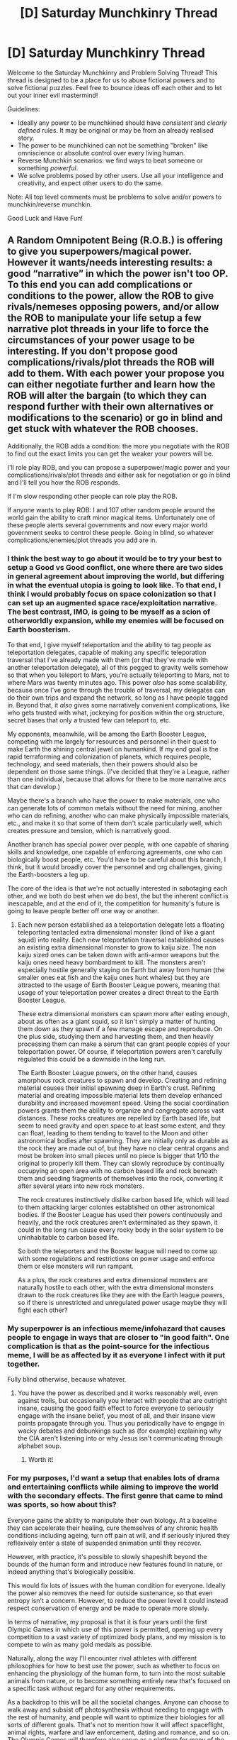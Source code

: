 #+TITLE: [D] Saturday Munchkinry Thread

* [D] Saturday Munchkinry Thread
:PROPERTIES:
:Author: AutoModerator
:Score: 6
:DateUnix: 1607180693.0
:DateShort: 2020-Dec-05
:END:
Welcome to the Saturday Munchkinry and Problem Solving Thread! This thread is designed to be a place for us to abuse fictional powers and to solve fictional puzzles. Feel free to bounce ideas off each other and to let out your inner evil mastermind!

Guidelines:

- Ideally any power to be munchkined should have /consistent/ and /clearly defined/ rules. It may be original or may be from an already realised story.
- The power to be munchkined can not be something "broken" like omniscience or absolute control over every living human.
- Reverse Munchkin scenarios: we find ways to beat someone or something /powerful/.
- We solve problems posed by other users. Use all your intelligence and creativity, and expect other users to do the same.

Note: All top level comments must be problems to solve and/or powers to munchkin/reverse munchkin.

Good Luck and Have Fun!


** A Random Omnipotent Being (R.O.B.) is offering to give you superpowers/magical power. However it wants/needs interesting results: a good “narrative” in which the power isn't too OP. To this end you can add complications or conditions to the power, allow the ROB to give rivals/nemeses opposing powers, and/or allow the ROB to manipulate your life setup a few narrative plot threads in your life to force the circumstances of your power usage to be interesting. If you don't propose good complications/rivals/plot threads the ROB will add to them. With each power your propose you can either negotiate further and learn how the ROB will alter the bargain (to which they can respond further with their own alternatives or modifications to the scenario) or go in blind and get stuck with whatever the ROB chooses.

Additionally, the ROB adds a condition: the more you negotiate with the ROB to find out the exact limits you can get the weaker your powers will be.

I'll role play ROB, and you can propose a superpower/magic power and your complications/rivals/plot threads and either ask for negotiation or go in blind and I'll tell you how the ROB responds.

If I'm slow responding other people can role play the ROB.

If anyone wants to play ROB: I and 107 other random people around the world gain the ability to craft minor magical items. Unfortunately one of these people alerts several governments and now every major world government seeks to control these people. Going in blind, so whatever complications/enemies/plot threads you add are in.
:PROPERTIES:
:Author: scruiser
:Score: 8
:DateUnix: 1607187292.0
:DateShort: 2020-Dec-05
:END:

*** I think the best way to go about it would be to try your best to setup a Good vs Good conflict, one where there are two sides in general agreement about improving the world, but differing in what the eventual utopia is going to look like. To that end, I think I would probably focus on space colonization so that I can set up an augmented space race/exploitation narrative. The best contrast, IMO, is going to be myself as a scion of otherworldly expansion, while my enemies will be focused on Earth boosterism.

To that end, I give myself teleportation and the ability to tag people as teleportation delegates, capable of making any specific teleporation traversal that I've already made with them (or that they've made with another teleportation delegate), all of this pegged to gravity wells somehow so that when you teleport to Mars, you're actually teleporting to Mars, not to where Mars was twenty minutes ago. This power /also/ has some scalability, because once I've gone through the trouble of traversal, my delegates can do their own trips and expand the network, so long as I have people tagged in. Beyond that, it /also/ gives some narratively convenient complications, like who gets trusted with what, jockeying for position within the org structure, secret bases that only a trusted few can teleport to, etc.

My opponents, meanwhile, will be among the Earth Booster League, competing with me largely for resources and personnel in their quest to make Earth the shining central jewel on humankind. If my end goal is the rapid terraforming and colonization of planets, which requires people, technology, and seed materials, then their powers should also be dependent on those same things. (I've decided that they're a League, rather than one individual, because that allows for there to be more narrative arcs that can develop.)

Maybe there's a branch who have the power to make materials, one who can generate lots of common metals without the need for mining, another who can do refining, another who can make physically impossible materials, etc., and make it so that some of them don't scale particularly well, which creates pressure and tension, which is narratively good.

Another branch has special power over people, with one capable of sharing skills and knowledge, one capable of enforcing agreements, one who can biologically boost people, etc. You'd have to be careful about this branch, I think, but it would broadly cover the personnel and org challenges, giving the Earth-boosters a leg up.

The core of the idea is that we're not actually interested in sabotaging each other, and we both do best when we do best, the but the inherent conflict is inescapable, and at the end of it, the competition for humanity's future is going to leave people better off one way or another.
:PROPERTIES:
:Author: alexanderwales
:Score: 8
:DateUnix: 1607204939.0
:DateShort: 2020-Dec-06
:END:

**** Each new person established as a teleportation delegate lets a floating teleporting tentacled extra dimensional monster (kind of like a giant squid) into reality. Each new teleportation traversal established causes an existing extra dimensional monster to grow to kaiju size. The non kaiju sized ones can be taken down with anti-armor weapons but the kaiju ones need heavy bombardment to kill. The monsters aren't especially hostile generally staying on Earth but away from human (the smaller ones eat fish and the kaiju ones hunt whales) but they are attracted to the usage of Earth Booster League powers, meaning that usage of your teleportation power creates a direct threat to the Earth Booster League.

These extra dimensional monsters can spawn more after eating enough, about as often as a giant squid, so it isn't simply a matter of hunting them down as they spawn if a few manage escape and reproduce. On the plus side, studying them and harvesting them, and then heavily processing them can make a serum that can grant people copies of your teleportation power. Of course, if teleportation powers aren't carefully regulated this could be a downside in the long run.

The Earth Booster League powers, on the other hand, causes amorphous rock creatures to spawn and develop. Creating and refining material causes their initial spawning deep in Earth's crust. Refining material and creating impossible material lets them develop enhanced durability and increased movement speed. Using the social coordination powers grants them the ability to organize and congregate across vast distances. These rocks creatures are repelled by Earth based life, but seem to need gravity and open space to at least some extent, and they can float, leading to them tending to travel to the Moon and other astronomical bodies after spawning. They are initially only as durable as the rock they are made out of, but they have no clear central organs and most be broken into small pieces until no piece is bigger that 1/10 the original to properly kill them. They can slowly reproduce by continually occupying an open area with no carbon based life and rock beneath them and seeding fragments of themselves into the rock, converting it after several years into new rock monsters.

The rock creatures instinctively dislike carbon based life, which will lead to them attacking larger colonies established on other astronomical bodies. If the Booster League has used their powers continuously and heavily, and the rock creatures aren't exterminated as they spawn, it could in the long run cause every rocky body in the solar system to be uninhabitable to carbon based life.

So both the teleporters and the Booster league will need to come up with some regulations and restrictions on power usage and enforce them or else monsters will run rampant.

As a plus, the rock creatures and extra dimensional monsters are naturally hostile to each other, with the extra dimensional monsters drawn to the rock creatures like they are with the Earth league powers, so if there is unrestricted and unregulated power usage maybe they will fight each other?
:PROPERTIES:
:Author: scruiser
:Score: 2
:DateUnix: 1607222340.0
:DateShort: 2020-Dec-06
:END:


*** My superpower is an infectious meme/infohazard that causes people to engage in ways that are closer to "in good faith". One complication is that as the point-source for the infectious meme, I will be as affected by it as everyone I infect with it put together.

Fully blind otherwise, because whatever.
:PROPERTIES:
:Author: PastafarianGames
:Score: 5
:DateUnix: 1607194121.0
:DateShort: 2020-Dec-05
:END:

**** You have the power as described and it works reasonably well, even against trolls, but occasionally you interact with people that are outright insane, causing the good faith effect to force everyone to seriously engage with the insane belief, you most of all, and their insane view points propagate through you. Thus you periodically have to engage in wacky debates and debunkings such as (for example) explaining why the CIA aren't listening into or why Jesus isn't communicating through alphabet soup.
:PROPERTIES:
:Author: scruiser
:Score: 5
:DateUnix: 1607195084.0
:DateShort: 2020-Dec-05
:END:

***** Worth it!
:PROPERTIES:
:Author: PastafarianGames
:Score: 5
:DateUnix: 1607203395.0
:DateShort: 2020-Dec-06
:END:


*** For my purposes, I'd want a setup that enables lots of drama and entertaining conflicts while aiming to improve the world with the secondary effects. The first genre that came to mind was sports, so how about this?

Everyone gains the ability to manipulate their own biology. At a baseline they can accelerate their healing, cure themselves of any chronic health conditions including ageing, turn off pain at will, and if seriously injured they reflexively enter a state of suspended animation until they recover.

However, with practice, it's possible to slowly shapeshift beyond the bounds of the human form and introduce new features found in nature, or indeed anything that's biologically possible.

This would fix lots of issues with the human condition for everyone. Ideally the power also removes the need for outside sustenance, so that even entropy isn't a concern. However, to reduce the power level it could instead respect conservation of energy and be made to operate more slowly.

In terms of narrative, my proposal is that it is four years until the first Olympic Games in which use of this power is permitted, opening up every competition to a vast variety of optimized body plans, and my mission is to compete to win as many gold medals as possible.

Naturally, along the way I'll encounter rival athletes with different philosophies for how to best use the power, such as whether to focus on enhancing the physiology of the human form, to turn into the most suitable animals from nature, or to become something entirely new that's focused on a specific task without regard for any other requirements.

As a backdrop to this will be all the societal changes. Anyone can choose to walk away and subsist off photosynthesis without needing to engage with the rest of humanity, and people will want to optimize their biologies for all sorts of different goals. That's not to mention how it will affect spaceflight, animal rights, warfare and law enforcement, dating and romance, and so on. The Olympic Games will therefore also serve as a platform for many of the arguments about how it should be used to be expressed during the events.

I think negotiation is necessary to avoid the risk of the resulting changes having bad outcomes, and weakening this power will still preserve most of the global benefits.
:PROPERTIES:
:Author: Radioterrill
:Score: 3
:DateUnix: 1607195731.0
:DateShort: 2020-Dec-05
:END:

**** Accepted, and everyone gets the higher end version which cheats conversation of mass/energy a bit. Enough so that world hunger/nutrition is no longer an issue and shapeshifting doesn't need a special diet to fuel it.

In addition to the friendly but high stakes Olympic Game, however, you also have to deal with terrorists that have a quasi-religious (and in some cases actually religious) obsession with the purity of the original human form. They have targeted both the games as a whole for highlighting “deviant human forms” and you specifically for being one of the leading shapeshifters. The most extreme terrorists are planning bio weapons that will target those that utilize the shapeshifting the most.

You can renegotiate further, but then the power will start requiring more biomass/energy, enough to make high-end frequent shapeshifting something only people with expensive diets can perform.
:PROPERTIES:
:Author: scruiser
:Score: 2
:DateUnix: 1607206078.0
:DateShort: 2020-Dec-06
:END:

***** That seems like a reasonable consequence, I accept the bargain!
:PROPERTIES:
:Author: Radioterrill
:Score: 2
:DateUnix: 1607209769.0
:DateShort: 2020-Dec-06
:END:


*** "Ah, well you've come to the right guy. The only thing preventing my life from being near-maximally entertaining and narratively engaging is a bunch of irrelevant bullshit, and with the addition of knowing you exist, I already have all the superpowers I need.

I propose the following deal: You restore my physical health to that of the average fictional protagonist, and fix the /boring/ parts of my mental illness that keep me from doing the crazy heroics and stunts of willpower I am already inclined towards and gets me back to where I were before all this bullshit that last decade or so has consisted of happened. You tweak the rules of probability in my narrative to work according to the rules of good writing, where the protagonist can't be randomly killed of or the world destroyed without proper foreshadowing in some way completely unrelated to the plot so far, and a good end is guaranteed conditional of the protagonist acting in good faith putting in a sufficiently superhuman amount of suffering and hard work and heroic sacrifices and so on and doesn't fall to their Tragic Flaw. I give you the most spectacular narrative of infinite hubristic ambition transcending ontology and all other bounds. Once I finish slash become the Friendly AI Singleton, if and only if it's actually friendly, you hook it up with whatever larger context let you become a ROB and whatever power I could have argued for here but didn't, to continue that story and attempt to one day eclipse even you. Feel free to throw in some other worldbuilding curveballs to keep things interesting, if needed. Either way, I'm going in blind."
:PROPERTIES:
:Author: ArmokGoB
:Score: 2
:DateUnix: 1607203358.0
:DateShort: 2020-Dec-06
:END:

**** The ROB accepts, but to keep the stakes interesting, grants several big tech companies receive boosts to their AI development and subtle manipulation such that there AIs are likely to be subtly unfriendly. You are now in a race against the tech giants to develop friendly AI before they invent an AI that will maximize advertisement/shareholder “value”/social networking/magical focused pony gaming experience.
:PROPERTIES:
:Author: scruiser
:Score: 1
:DateUnix: 1607205496.0
:DateShort: 2020-Dec-06
:END:

***** That already happened a bunch of times the last few years, and will presumably keep happening, no need for the ROB to do it. And I'm pretty sure me being a random private person with no relevant skills or special assets of any kind, and giant multi-billion corporations having it as a top priority already existing, makes that quite redundant. Likewise they are already almost certainly going to be unfriendly, so no need for subtle manipulation. As I said, this world is already ear-maximally entertaining and narratively engaging, the only difference is Eliezer is the protagonist, not me.
:PROPERTIES:
:Author: ArmokGoB
:Score: 2
:DateUnix: 1607287151.0
:DateShort: 2020-Dec-07
:END:


*** "Adam West Batman?"
:PROPERTIES:
:Author: grekhaus
:Score: 2
:DateUnix: 1607221367.0
:DateShort: 2020-Dec-06
:END:

**** To work that down into a power set:

- You have the ability to string together irrelevant and absurd details into a coherent and true key fact, particularly when investigating crimes, but also when trying to understand people's actions or motives or behavior.

- You have a propensity for designing and utilizing gadgets. The gadgets are often single usage and only good in the exact situation you end up using them (for example a grappling hook that can catch a particular buildings' ledge just right, but wouldn't be good in other situations). You tend to build and carry the exact gadgets you end up needing.

In return however:

- criminals are attracted to the city you live in and feel motivated to adopts themes and motifs and gadgets/gimmicks of their own.
:PROPERTIES:
:Author: scruiser
:Score: 2
:DateUnix: 1607223171.0
:DateShort: 2020-Dec-06
:END:

***** "Deal!"

(The idea here is to exploit the converse of the negotiation = less power clause, by limiting negotiations to a single digit number of words. 'Adam West Batman' was chosen, on the basis that such powers would implicitly shift the 'genre' of the world toward the sort of conflicts which happen in a particularly campy, low-powered superhero setting, as opposed to anything incredibly destructive or intractable, as a wider reaching power might do. The above power lets you figure out important truths and obtain the necessary tools to do something about said truths, which when coupled with very nearly as much power as the Random Omnipotent Being was willing to give away, seems like one of the best offers to make.)
:PROPERTIES:
:Author: grekhaus
:Score: 4
:DateUnix: 1607228009.0
:DateShort: 2020-Dec-06
:END:


*** Touch-transmissible optional mortality.
:PROPERTIES:
:Author: Frommerman
:Score: 1
:DateUnix: 1607229325.0
:DateShort: 2020-Dec-06
:END:


** What is the optimal way to use the time travel ability of the boardgame Jumanji? From the first film we know that time can be reversed at least 26 years, Sarah would have a second high-school graduation and college graduation, she would likely remember the exxon Valdez tanker spilling oil into the ocean and the union carbide gas leak in India. It is insane not to play Jumanji again and again to save lives (prevent 9/11?) but obviously it's dangerous because Jumanji. How long would Sarah have to train with Alan to start another Jumanji timeline to save lives?

Also is Jumanji actually dangerous? Is it possible to lose? Does the game ever permanently kill anyone (besides those alternate timeline children who possibly have their existence erraced)? Is it ethical to not play Jumanji? What actually happens if you lose?
:PROPERTIES:
:Author: Nearatree
:Score: 6
:DateUnix: 1607182598.0
:DateShort: 2020-Dec-05
:END:

*** Is the exact rule for the time travel even clear? Is the game cleaning itself up back to initial starting condition (so players "playing" for a super long time get to start back at the time the originally started when winning) or is it merely cleaning up negative consequences (being stuck in the game was a negative consequence that happened 26 years ago)?

If it is the first case, exploiting the time travel is relatively easy: First player takes their turn by themselves, set the game aside, and then wait years for other players to join in. Only the First player will be reset... although you could push this up to 2 or 3 players... 4 players is unreliable because the game might find a way to pressure them into continuing so they can't just delay their turns, it is safest to not even have everyone playing. Hmm... each additional turn is a risk, probably best to have the first player go, see if the card they drew is safely manageable, and then have the 2nd/3rd players go if the card effect is too dangerous and they need to delay on an easier card. Then wait for years, recording and memorizing major historical events you wish to alter/exploit, then finish the game.

For the second case, it is much trickier... you need a card with negative and long term consequences. Play the game until a long term negative comes up, then stop playing until enough years have passed. This is tough because it means the players might be stuck with extremely adverse conditions (being stuck in a Jungle) while they wait.

If it is the combination of these conditions (incomplete number of players and negative effects that need undoing), exploiting the time travel might be hard as you need to get a long term negative effect within the first 3 turns.

Also, if we are counting the Videogame Jumanji as canon, then that means that the children will regain their memories of the alt-timeline once it catches up to when they originally use it. So that means your players that joined later also get their alt-timeline memories which is good.

However the Videogame Jumanji and Zarathustra movies heavily imply the game is semi-sentient. Thus exploiting it for time travel might annoy it and cause it to give you worse cards... or it might demand harder win conditions in return for the time travel benefit you are getting... or the game might entirely rewrite itself to suit you, in the case of a group working to exploit its time travel properties, it might give you a time travel theme gamed, or a game about munchkining weird and complicated magical conditions, or something else entirely (SCP board game?). The game seems to be "fair" in some sense, so it will probably give you benefits/rewards in compensation for the danger and it will probably be winnable in some sense, but if it scales difficulty it might get really dangerous and hard (unprepared kids looking for fun get an easier difficulty than prepared young adults looking to bend a whimsical magical item to their benefit).
:PROPERTIES:
:Author: scruiser
:Score: 5
:DateUnix: 1607185970.0
:DateShort: 2020-Dec-05
:END:

**** u/ricree:
#+begin_quote
  So that means your players that joined later also get their alt-timeline memories which is good.
#+end_quote

Though it also seems to work by overwriting the alternate versions, which is less good.

In the ideal case, they'd have memories of both lives, which is pretty much the only non horrific way to do it, but there's no indication that this happened. However, they interacted with the run down house so rarely in their original timelines, that it's possible his return didn't butterfly their lives out of control so they didn't realize they remembered both versions.
:PROPERTIES:
:Author: ricree
:Score: 2
:DateUnix: 1607193839.0
:DateShort: 2020-Dec-05
:END:


*** My understanding of Jumanji is that it isn't actually dangerous if you are well prepared and not a bunch of civilian kids. Jumanji simply releases a bunch of dangerous jungle threats, and humanity has conquered the jungle long long ago. Just prepare lots of modern military equipment and protective suits and fill the place with insecticide.

So insects will drop dead, poisons won't work, animals will be shot dead, and the hunter's antique gun will be outmatched by heavy firepower. Really the most dangerous part of the game is the dimensional travel, but you can probably smuggle guns and supplies across and survive for the at most a few hours that it takes the other players to release you.

In fact, the dimensional travel may even present an opportunity. That jungle probably isn't on Earth at all, which means, all the resources we extract out of the wilderness? Probably still in that jungle, untouched! Who knows what precious materials could be found and brought back? There could literally be gold veins in there!
:PROPERTIES:
:Author: ShiranaiWakaranai
:Score: 3
:DateUnix: 1607200051.0
:DateShort: 2020-Dec-05
:END:


** You have the ability to telepathically say something to every human being on the planet. Only you have the ability, nobody else does. You can only say things, you cannot pick up on other people's thoughts. What you say always comes out in a monotone, almost un-emotive voice (think dry news hosts), and will be translated for people who speak different languages. And finally, your message is heard by everyone, from every toddler to elders on deathbed. How do you abuse this power?
:PROPERTIES:
:Author: CaramilkThief
:Score: 3
:DateUnix: 1607214676.0
:DateShort: 2020-Dec-06
:END:

*** Pretend to be the voice of god and tell people to repent for their evil ways?

Actually rather than god, it might be better to pretend to be a powerful alien race. One that has discovered humanity and their evil evil ways, and is giving humanity a chance to fix it or be destroyed.
:PROPERTIES:
:Author: ShiranaiWakaranai
:Score: 3
:DateUnix: 1607229818.0
:DateShort: 2020-Dec-06
:END:


** So this one is more of a puzzle. Lets say there are two near omnipotent sides to a conflict that play to specific rules (practical guide to evil style). Except it's sci-fi and they are aliens and the world is a cross between cyberpunk and Overwatch.

The "Good" side likes to reward protecting people, healing people, restoring (or creating) environmental diversity and stability, as well as protecting, creating, and restoring population centers and cultures (especially both at once).

The "Evil" side likes to reward killing people (specifically, and especially, those who work for the "good" side), dominating populations, destroying (often more of a converting/corrupting) environments and infrastructure (specifically those supporting the "good" side), and corrupting/suppressing cultures.

People are uplifted by these sides when they act along these lines in notable ways.

So here is the question. How would one become uplifted by both sides at effectively the same moment? This requires one to be considered a possible candidate by both sides, and to then do a single action worthy of uplift by both sides.

As an example, destroying a significant amount of "good" infrastructure (evil side) to protect people (good side; people the destroyer cares about, but that the "good" person setting up the infrastructure didn't).

(An alternative question might be. How would one (slightly) modify the above systems to allow for this? Though this is more world building, I thought I would include it in case anyone has great ideas.)
:PROPERTIES:
:Author: AbysmalLion
:Score: 3
:DateUnix: 1607228691.0
:DateShort: 2020-Dec-06
:END:

*** It could work if one side is intention-based while the other is consequence-based. So someone could try to commit great evil but end up causing great good, or the other way around, and get rewarded by both sides.
:PROPERTIES:
:Author: ShiranaiWakaranai
:Score: 6
:DateUnix: 1607230295.0
:DateShort: 2020-Dec-06
:END:

**** Ohhh thank you! I like this response better than what I was trying to do, it solves the problem on a more meta level too. Them having different philosophies on how judgment is done works nicely with what I was intending. They already had different philosophies, I just wasn't applying it to their judgement because I wrote the mechanics separately and because I want them to be balanced mirrors of each other. But for some specific things like this, well it really works! Thanks again.
:PROPERTIES:
:Author: AbysmalLion
:Score: 3
:DateUnix: 1607250839.0
:DateShort: 2020-Dec-06
:END:


*** A city of people who were loyal to the 'good' side have been enslaved and are about to launch a grueling offensive campaign that will slaughter countless lives.

While others are locked in a bureaucratic gridlock, our individual gives the authorization to nuke the city into oblivion, despite most of his own family being there.

The good side grant uplift for averting a war that would have devastated an entire region, for making the hard choice that ultimately protects the world the most. The evil side love that fact that he just killed a ridiculous number of people, more than any other individual in a single day prior to this moment.

What do you think?

edit: Essentially. Utilitarian Moralism allows one to commit atrocious acts of evil whilst still technically categorizing them under 'greatest good' results. If one side uplifts for the 'Means' and the other for the 'Ends' in "the ends justify the means", then there are numerous situations that can trigger a dual uplift.
:PROPERTIES:
:Author: Slyvena
:Score: 3
:DateUnix: 1607251603.0
:DateShort: 2020-Dec-06
:END:


*** This might be too specific to the examples here rather than the overall goal, but creating life in otherwise barren areas/planets that is aligned with "evil" both creates diversity and increases the number of corrupted entities.

The specific measurements of harm and healing may be exploitable. If you stab someone with a incurable poison, is the harm a continually rising "value" or based on the initial action? Because you could continuously heal them afterwards and there may be some mismatch there you can benefit from.

Killing someone to protect another meets both criteria. If alignment of the individuals killed matters, there's enough ways to temporarily alter someone's mental state that they could act uncharacteristic enough to not be, in the moment, counted as their alignment (probably removing someone's good alignment more so than evil alignment, because inhibitions and stuff). It'd depend on methods of measurement.

Edit: Oh if intent is a factor, then responding with either or good or evil aligned action to any accidents would be a gain for that said, so if you partner up with someone of another alignment and have a third person cause accidents repeatedly through some method (does Russian Roulette's randomness qualify as an accident or do I have to get more creative?) then you could farm uplift.

Also do dead people contribute uplift? Because I'm sure a dead person could set up a continually active/worsening scenario that the opposite alignment could farm for uplift (or just a chaotic scenario that could create things classified as accidents instead).
:PROPERTIES:
:Author: gramineous
:Score: 2
:DateUnix: 1607504052.0
:DateShort: 2020-Dec-09
:END:
